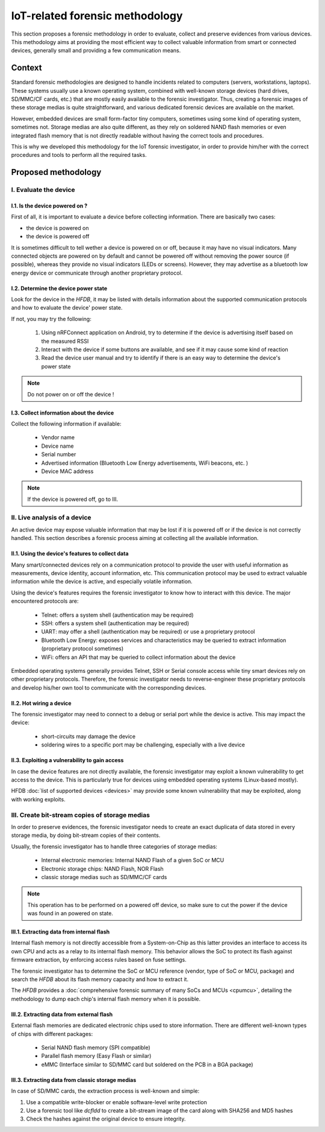 ================================
IoT-related forensic methodology
================================

This section proposes a forensic methodology in order to evaluate, collect and preserve evidences from various devices.
This methodology aims at providing the most efficient way to collect valuable information from smart or connected devices,
generally small and providing a few communication means.

-------
Context
-------

Standard forensic methodologies are designed to handle incidents related to computers (servers, workstations, laptops). These systems
usually use a known operating system, combined with well-known storage devices (hard drives, SD/MMC/CF cards, etc.) that are mostly easily
available to the forensic investigator. Thus, creating a forensic images of these storage medias is quite straightforward, and various
dedicated forensic devices are available on the market.

However, embedded devices are small form-factor tiny computers, sometimes using some kind of operating system, sometimes not. Storage medias
are also quite different, as they rely on soldered NAND flash memories or even integrated flash memory that is not directly readable without
having the correct tools and procedures.

This is why we developed this methodology for the IoT forensic investigator, in order to provide him/her with the correct procedures and tools
to perform all the required tasks.

--------------------
Proposed methodology
--------------------

I.  Evaluate the device
-----------------------

I.1. Is the device powered on ?
~~~~~~~~~~~~~~~~~~~~~~~~~~~~~~~

First of all, it is important to evaluate a device before collecting information. There are basically two cases:

* the device is powered on
* the device is powered off

It is sometimes difficult to tell wether a device is powered on or off, because it may have no visual indicators. Many connected objects are
powered on by default and cannot be powered off without removing the power source (if possible), whereas they provide no visual indicators (LEDs or screens).
However, they may advertise as a bluetooth low energy device or communicate through another proprietary protocol.

I.2. Determine the device power state
~~~~~~~~~~~~~~~~~~~~~~~~~~~~~~~~~~~~~

Look for the device in the *HFDB*, it may be listed with details information about the supported communication protocols and how to evaluate the device' power state.

If not, you may try the following:

  1. Using nRFConnect application on Android, try to determine if the device is advertising itself based on the measured RSSI
  2. Interact with the device if some buttons are available, and see if it may cause some kind of reaction
  3. Read the device user manual and try to identify if there is an easy way to determine the device's power state

.. note:: Do not power on or off the device !

I.3. Collect information about the device
~~~~~~~~~~~~~~~~~~~~~~~~~~~~~~~~~~~~~~~~~

Collect the following information if available:

  * Vendor name
  * Device name
  * Serial number
  * Advertised information (Bluetooth Low Energy advertisements, WiFi beacons, etc. )
  * Device MAC address


.. note:: If the device is powered off, go to III.

II. Live analysis of a device
-----------------------------

An active device may expose valuable information that may be lost if it is powered off or
if the device is not correctly handled. This section describes a forensic process aiming at
collecting all the available information.

II.1. Using the device's features to collect data
~~~~~~~~~~~~~~~~~~~~~~~~~~~~~~~~~~~~~~~~~~~~~~~~~

Many smart/connected devices rely on a communication protocol to provide the user with useful
information as measurements, device identity, account information, etc. This communication protocol
may be used to extract valuable information while the device is active, and especially volatile information.

Using the device's features requires the forensic investigator to know how to interact with this device. The major
encountered protocols are:

  * Telnet: offers a system shell (authentication may be required)
  * SSH: offers a system shell (authentication may be required)
  * UART: may offer a shell (authentication may be required) or use a proprietary protocol
  * Bluetooth Low Energy: exposes services and characteristics may be queried to extract information (proprietary protocol sometimes)
  * WiFi: offers an API that may be queried to collect information about the device

Embedded operating systems generally provides Telnet, SSH or Serial console access while tiny smart devices rely on other proprietary protocols.
Therefore, the forensic investigator needs to reverse-engineer these proprietary protocols and develop his/her own tool to communicate with the corresponding devices.


II.2. Hot wiring a device
~~~~~~~~~~~~~~~~~~~~~~~~~

The forensic investigator may need to connect to a debug or serial port while the device is active. This may impact the device:

  * short-circuits may damage the device
  * soldering wires to a specific port may be challenging, especially with a live device

.. todo:: todo

II.3. Exploiting a vulnerability to gain access
~~~~~~~~~~~~~~~~~~~~~~~~~~~~~~~~~~~~~~~~~~~~~~~

In case the device features are not directly available, the forensic investigator may exploit a known vulnerability to get access to the device. This is particularly
true for devices using embedded operating systems (Linux-based mostly).

HFDB :doc:`list of supported devices <devices>` may provide some known vulnerability that may be exploited, along with working exploits.


III. Create bit-stream copies of storage medias
-----------------------------------------------

In order to preserve evidences, the forensic investigator needs to create an exact duplicata of data stored in every storage media, by doing
bit-stream copies of their contents.

Usually, the forensic investigator has to handle three categories of storage medias:

  * Internal electronic memories: Internal NAND Flash of a given SoC or MCU
  * Electronic storage chips: NAND Flash, NOR Flash
  * classic storage medias such as SD/MMC/CF cards

.. note:: This operation has to be performed on a powered off device, so make sure to cut the power if the device was found in an powered on state.

III.1. Extracting data from internal flash
~~~~~~~~~~~~~~~~~~~~~~~~~~~~~~~~~~~~~~~~~~

Internal flash memory is not directly accessible from a System-on-Chip as this latter provides an interface to access its own CPU
and acts as a relay to its internal flash memory. This behavior allows the SoC to protect its flash against firmware extraction, by enforcing
access rules based on fuse settings.

The forensic investigator has to determine the SoC or MCU reference (vendor, type of SoC or MCU, package) and search the *HFDB* about its flash memory capacity and how to extract it.

The *HFDB* provides a :doc:`comprehensive forensic summary of many SoCs and MCUs <cpumcu>`, detailing the methodology to dump each chip's internal flash memory when
it is possible.


III.2. Extracting data from external flash
~~~~~~~~~~~~~~~~~~~~~~~~~~~~~~~~~~~~~~~~~~

External flash memories are dedicated electronic chips used to store information. There are different well-known types of chips with different packages:

  * Serial NAND flash memory (SPI compatible)
  * Parallel flash memory (Easy Flash or similar)
  * eMMC (Interface similar to SD/MMC card but soldered on the PCB in a BGA package)


III.3. Extracting data from classic storage medias
~~~~~~~~~~~~~~~~~~~~~~~~~~~~~~~~~~~~~~~~~~~~~~~~~~

In case of SD/MMC cards, the extraction process is well-known and simple:

1. Use a compatible write-blocker or enable software-level write protection
2. Use a forensic tool like *dcfldd* to create a bit-stream image of the card along with SHA256 and MD5 hashes
3. Check the hashes against the original device to ensure integrity.
